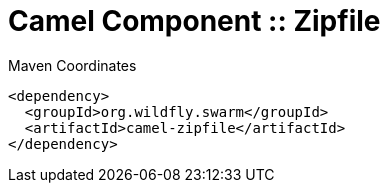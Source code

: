 = Camel Component :: Zipfile


.Maven Coordinates
[source,xml]
----
<dependency>
  <groupId>org.wildfly.swarm</groupId>
  <artifactId>camel-zipfile</artifactId>
</dependency>
----


